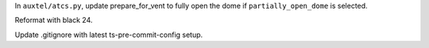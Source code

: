 In ``auxtel/atcs.py``, update prepare_for_vent to fully open the dome if ``partially_open_dome`` is selected.

Reformat with black 24.

Update .gitignore with latest ts-pre-commit-config setup.

